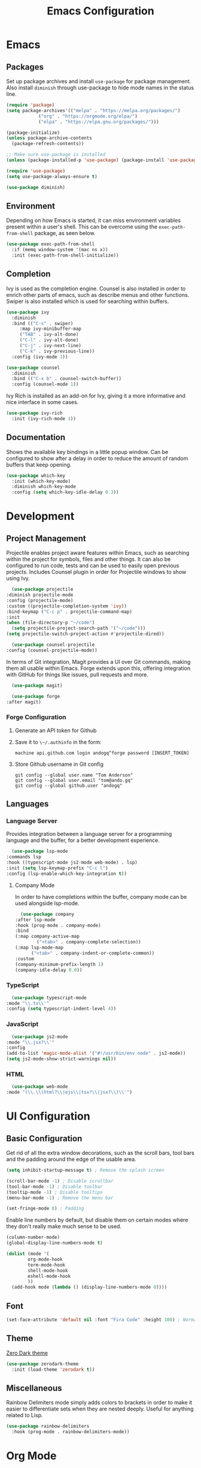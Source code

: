#+title: Emacs Configuration
#+property: header-args:emacs-lisp :tangle ./out/.config/emacs/init.el :mkdirp yes

* Emacs
  
** Packages

   Set up package archives and install ~use-package~ for package
   management. Also install ~diminish~ through use-package to hide mode names in
   the status line.
   
  #+begin_src emacs-lisp
    (require 'package)
    (setq package-archives'(("melpa" . "https://melpa.org/packages/")
			    ("org" . "https://orgmode.org/elpa/")
			    ("elpa" . "https://elpa.gnu.org/packages/")))

    (package-initialize)
    (unless package-archive-contents
      (package-refresh-contents))

    ;; Make sure use-package is installed
    (unless (package-installed-p 'use-package) (package-install 'use-package))

    (require 'use-package)
    (setq use-package-always-ensure t)

    (use-package diminish)
  #+end_src

** Environment

   Depending on how Emacs is started, it can miss environment variables present
   within a user's shell. This can be overcome using the ~exec-path-from-shell~
   package, as seen below.

   #+begin_src emacs-lisp
     (use-package exec-path-from-shell
       :if (memq window-system '(mac ns x))
       :init (exec-path-from-shell-initialize))
   #+end_src

** Completion

   Ivy is used as the completion engine. Counsel is also installed in order to
   enrich other parts of emacs, such as describe menus and other
   functions. Swiper is also installed which is used for searching within
   buffers.

   #+begin_src emacs-lisp
     (use-package ivy
       :diminish
       :bind (("C-s" . swiper)
	      :map ivy-minibuffer-map
	      ("TAB" . ivy-alt-done)
	      ("C-l" . ivy-alt-done)
	      ("C-j" . ivy-next-line)
	      ("C-k" . ivy-previous-line))
       :config (ivy-mode 1))

     (use-package counsel
       :diminish
       :bind (("C-x b" . counsel-switch-buffer))
       :config (counsel-mode 1))
   #+end_src

   Ivy Rich is installed as an add-on for Ivy, giving it a more informative and
   nice interface in some cases.

   #+begin_src emacs-lisp
     (use-package ivy-rich
       :init (ivy-rich-mode 1))
   #+end_src
   
** Documentation

   Shows the available key bindings in a little popup window. Can be configured
   to show after a delay in order to reduce the amount of random buffers that
   keep opening.

   #+begin_src emacs-lisp
     (use-package which-key
       :init (which-key-mode)
       :diminish which-key-mode
       :config (setq which-key-idle-delay 0.3))
   #+end_src

* Development

** Project Management

    Projectile enables project aware features within Emacs, such as searching
    within the project for symbols, files and other things. It can also be
    configured to run code, tests and can be used to easily open previous
    projects. Includes Counsel plugin in order for Projectile windows to show
    using Ivy.

    #+begin_src emacs-lisp
      (use-package projectile
	:diminish projectile-mode
	:config (projectile-mode)
	:custom ((projectile-completion-system 'ivy))
	:bind-keymap ("C-c p" . projectile-command-map)
	:init
	(when (file-directory-p "~/code")
	  (setq projectile-project-search-path '("~/code")))
	(setq projectile-switch-project-action #'projectile-dired))

      (use-package counsel-projectile
	:config (counsel-projectile-mode))
    #+end_src

    In terms of Git integration, Magit provides a UI over Git commands, making
    them all usable within Emacs. Forge extends upon this, offering integration
    with GitHub for things like issues, pull requests and more.

    #+begin_src emacs-lisp
      (use-package magit)

      (use-package forge
	:after magit)
    #+end_src
    
*** Forge Configuration

    1. Generate an API token for Github
    2. Save it to ~\~/.authinfo~ in the form:

       #+begin_src
       machine api.github.com login andogq^forge password [INSERT_TOKEN]
       #+end_src
       
    3. Store Github username in Git config

       #+begin_src
       git config --global user.name "Tom Anderson"
       git config --global user.email "tom@ando.gq"
       git config --global github.user "andogq"
       #+end_src

** Languages

*** Language Server

    Provides integration between a language server for a programming language
    and the buffer, for a better development experience.

    #+begin_src emacs-lisp
      (use-package lsp-mode
	:commands lsp
	:hook ((typescript-mode js2-mode web-mode) . lsp)
	:init (setq lsp-keymap-prefix "C-c l")
	:config (lsp-enable-which-key-integration t))
    #+end_src
    
**** Company Mode

     In order to have completions within the buffer, company mode can be used
     alongside lsp-mode.

     #+begin_src emacs-lisp
       (use-package company
	 :after lsp-mode
	 :hook (prog-mode . company-mode)
	 :bind
	 (:map company-active-map
		     ("<tab>" . company-complete-selection))
	 (:map lsp-mode-map
	       ("<tab>" . company-indent-or-complete-common))
	 :custom
	 (company-minimum-prefix-length 1)
	 (company-idle-delay 0.0))
     #+end_src

*** TypeScript

    #+begin_src emacs-lisp
      (use-package typescript-mode
	:mode "\\.ts\\'"
	:config (setq typescript-indent-level 4))
    #+end_src
    
*** JavaScript

    #+begin_src emacs-lisp
      (use-package js2-mode
	:mode "\\.jsx?\\'"
	:config
	(add-to-list 'magic-mode-alist '("#!/usr/bin/env node" . js2-mode))
	(setq js2-mode-show-strict-warnings nil))
    #+end_src
    
*** HTML

    #+begin_src emacs-lisp
      (use-package web-mode
	:mode "(\\.\\(html?\\|ejs\\|tsx?\\|jsx?\\)\\'")
    #+end_src

* UI Configuration

** Basic Configuration

   Get rid of all the extra window decorations, such as the scroll bars, tool
   bars and the padding around the edge of the usable area.
   
   #+begin_src emacs-lisp
    (setq inhibit-startup-message t) ; Remove the splash screen

    (scroll-bar-mode -1) ; Disable scrollbar
    (tool-bar-mode -1) ; Disable toolbar
    (tooltip-mode -1) ; Disable tooltips
    (menu-bar-mode -1) ; Remove the menu bar

    (set-fringe-mode 0) ; Padding
  #+end_src

  Enable line numbers by default, but disable them on certain modes where they
  don't really make much sense to be used.

  #+begin_src emacs-lisp
    (column-number-mode)
    (global-display-line-numbers-mode t)

    (dolist (mode '(
		    org-mode-hook
		    term-mode-hook
		    shell-mode-hook
		    eshell-mode-hook
		    ))
      (add-hook mode (lambda () (display-line-numbers-mode 0))))
  #+end_src

** Font
   
   #+begin_src emacs-lisp
     (set-face-attribute 'default nil :font "Fira Code" :height 100) ; Normal font size
   #+end_src

** Theme

   [[https://github.com/NicolasPetton/zerodark-theme][Zero Dark theme]]
   
   #+begin_src emacs-lisp
     (use-package zerodark-theme
       :init (load-theme 'zerodark t))
   #+end_src

** Miscellaneous
   
   Rainbow Delimiters mode simply adds colors to brackets in order to make it
   easier to differentiate sets when they are nested deeply. Useful for anything
   related to Lisp.
   
   #+begin_src emacs-lisp
     (use-package rainbow-delimiters
       :hook (prog-mode . rainbow-delimiters-mode))
   #+end_src

* Org Mode

  Very powerful way to create documents, store configurations, time manage and
  much, much more.

  #+begin_src emacs-lisp
    (use-package org)
  #+end_src

** Babel Configuration

    #+begin_src emacs-lisp
      (org-babel-do-load-languages
       'org-babel-load-languges
       '((emacs-lisp . t)
	 (python . t)
	 (js . t)
	 (C . t)
	 (cpp . t)
	 (sh . t)))
    #+end_src
   
** Auto Tangle Configuration Files

    #+begin_src emacs-lisp
      (defun ando/org-babel-tangle-config ()
	(when (string-equal (buffer-file-name)
			    (expand-file-name "~/dotfiles/Emacs.org"))
	  (let ((org-confirm-babel-evaluate nil))
	    (org-babel-tangle))))

      (add-hook 'org-mode-hook (lambda () (add-hook 'after-save-hook #'ando/org-babel-tangle-config)))
    #+end_src
